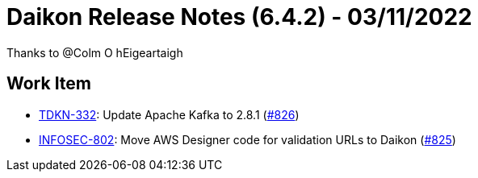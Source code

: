 = Daikon Release Notes (6.4.2) - 03/11/2022

Thanks to @Colm O hEigeartaigh

== Work Item
- link:https://jira.talendforge.org/browse/TDKN-332[TDKN-332]: Update Apache Kafka to 2.8.1 (link:https://github.com/Talend/daikon/pull/826[#826])
- link:https://jira.talendforge.org/browse/INFOSEC-802[INFOSEC-802]: Move AWS Designer code for validation URLs to Daikon (link:https://github.com/Talend/daikon/pull/825[#825])
